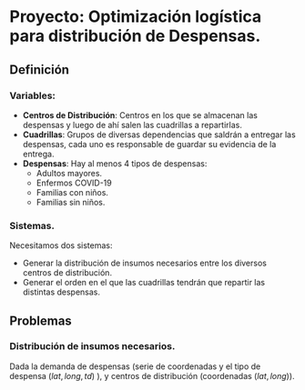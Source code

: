* Proyecto: Optimización logística para distribución de Despensas. 
** Definición 
*** Variables:
- *Centros de Distribución*: Centros en los que se almacenan las despensas y luego de ahí salen las cuadrillas a repartirlas.
- *Cuadrillas*: Grupos de diversas dependencias que saldrán a entregar las despensas, cada uno es responsable de guardar su evidencia de la entrega.
- *Despensas*: Hay al menos 4 tipos de despensas:
  - Adultos mayores.
  - Enfermos COVID-19
  - Familias con niños.
  - Familias sin niños.

*** Sistemas. 

Necesitamos dos sistemas: 

- Generar la distribución de insumos necesarios entre los diversos centros de distribución.
- Generar el orden en el que las cuadrillas tendrán que repartir las distintas despensas. 
** Problemas
*** Distribución de insumos necesarios. 
Dada la demanda de despensas (serie de coordenadas y el tipo de despensa $(lat,long, td)$ ), y centros de distribución (coordenadas $(lat,long)$). 
